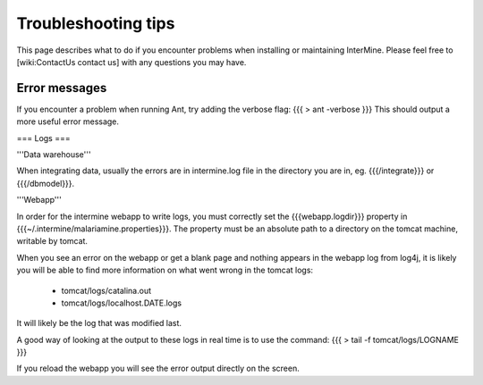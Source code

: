 Troubleshooting tips
========================

This page describes what to do if you encounter problems when installing or maintaining InterMine.  Please feel free to [wiki:ContactUs contact us] with any questions you may have.

Error messages
~~~~~~~~~~~~~~

If you encounter a problem when running Ant, try adding the verbose flag:
{{{
> ant -verbose
}}}
This should output a more useful error message.

=== Logs ===

'''Data warehouse'''

When integrating data, usually the errors are in intermine.log file in the directory you are in, eg. {{{/integrate}}} or {{{/dbmodel}}}.

'''Webapp'''

In order for the intermine webapp to write logs, you must correctly set the {{{webapp.logdir}}} property in {{{~/.intermine/malariamine.properties}}}. The property must be an absolute path to a directory on the tomcat machine, writable by tomcat.

When you see an error on the webapp or get a blank page and nothing appears in the webapp log from log4j, it is likely you will be able to find more information on what went wrong in the tomcat logs:

  * tomcat/logs/catalina.out  
  * tomcat/logs/localhost.DATE.logs

It will likely be the log that was modified last.  

A good way of looking at the output to these logs in real time is to use the command:
{{{
> tail -f tomcat/logs/LOGNAME
}}}

If you reload the webapp you will see the error output directly on the screen.

